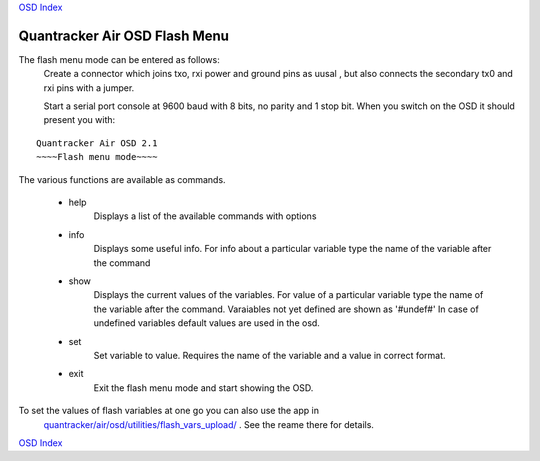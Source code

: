
`OSD Index`_

------------------------------
Quantracker Air OSD Flash Menu
------------------------------

The flash menu mode can be entered as follows:
   Create a connector which joins txo, rxi power and ground pins as uusal ,
   but also connects the secondary tx0 and rxi pins with a jumper.
   
   Start a serial port console at 9600 baud with 8 bits, no parity and 1 stop bit.
   When you switch on the OSD it should present you with:

::

   Quantracker Air OSD 2.1
   ~~~~Flash menu mode~~~~


The various functions are available as commands.

   * help
      Displays a list of the available commands with options

   * info
      Displays some useful info. For info about a particular variable type the name
      of the variable after the command

   * show
      Displays the current values of the variables.
      For value of a particular variable type the name
      of the variable after the command. Varaiables not yet defined are shown as '#undef#'
      In case of undefined variables default values are used in the osd.

   * set
      Set variable to value. Requires the name of the variable and a value in correct format.

   * exit
      Exit the flash menu mode and start showing the OSD.


To set the values of flash variables at one go you can also use the app in 
      `quantracker/air/osd/utilities/flash_vars_upload/`_ . See the reame there for details.

.. _`quantracker/air/osd/utilities/flash_vars_upload/`: https://github.com/kwikius/quantracker/tree/devel/air/osd/utilities/flash_vars_upload
.. _`OSD Index`: index.html

`OSD Index`_





      
      





   

